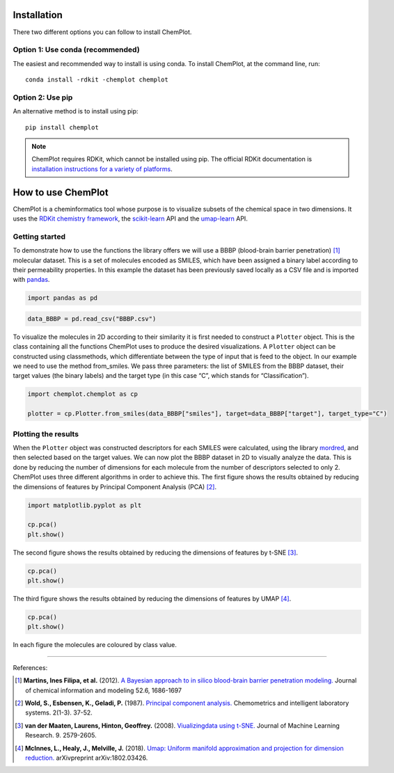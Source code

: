 Installation
============

There two different options you can follow to install ChemPlot.

Option 1: Use conda (recommended)
---------------------------------

The easiest and recommended way to install is using conda. 
To install ChemPlot, at the command line, run::

    conda install -rdkit -chemplot chemplot


Option 2: Use pip
-----------------

An alternative method is to install using pip::

    pip install chemplot

.. note::

   ChemPlot requires RDKit, which cannot be installed using pip. The official RDKit documentation is `installation instructions for a variety of platforms`_.
   
.. _`installation instructions for a variety of platforms`: http://www.rdkit.org/docs/Install.html

How to use ChemPlot
===================

ChemPlot is a cheminformatics tool whose purpose is to visualize subsets of the 
chemical space in two dimensions. It uses the `RDKit chemistry framework`_, the
`scikit-learn <http://scikit-learn.org/stable/index.html>`__ API and the `umap-learn <https://github.com/lmcinnes/umap>`__ API.


Getting started
---------------
To demonstrate how to use the functions the library offers we will use a BBBP 
(blood-brain barrier penetration) [1]_ molecular dataset. This is a set of 
molecules encoded as SMILES, which have been assigned a binary label according 
to their permeability properties. In this example the dataset has been 
previously saved locally as a CSV file and is imported with `pandas <https://pandas.pydata.org/pandas-docs/stable/index.html>`__. 
  
.. code:: python3

    import pandas as pd
    

.. code:: python3

    data_BBBP = pd.read_csv("BBBP.csv")

    
To visualize the molecules in 2D according to their similarity it is first 
needed to construct a ``Plotter`` object. This is the class containing 
all the functions ChemPlot uses to produce the desired visualizations. A 
``Plotter`` object can be constructed using classmethods, which differentiate 
between the type of input that is feed to the object. In our example we need to 
use the method from_smiles. We pass three parameters: the list of SMILES from 
the BBBP dataset, their target values (the binary labels) and the target type 
(in this case “C”, which stands for “Classification”).  

.. code:: python3

    import chemplot.chemplot as cp
    
    plotter = cp.Plotter.from_smiles(data_BBBP["smiles"], target=data_BBBP["target"], target_type="C")

Plotting the results
--------------------

When the ``Plotter`` object was constructed descriptors for each SMILES were 
calculated, using the library `mordred <http://mordred-descriptor.github.io/documentation/v0.1.0/introduction.html>`__, 
and then selected based on the target values. We can now plot the BBBP dataset 
in 2D to visually analyze the data. This is done by reducing the number of 
dimensions for each molecule from the number of descriptors selected to only 2. 
ChemPlot uses three different algorithms in order to achieve this. 
The first figure shows the results obtained by reducing the dimensions of 
features by Principal Component Analysis (PCA) [2]_.

.. code:: python3

    import matplotlib.pyplot as plt
    
    cp.pca()
    plt.show()

.. image:: images/gs_pca.png
   :width: 600

The second figure shows the results obtained by reducing the dimensions of features by t-SNE [3]_.

.. code:: python3

    cp.pca()
    plt.show()

.. image:: images/gs_tsne.png
   :width: 600

The third figure shows the results obtained by reducing the dimensions of features by UMAP [4]_.

.. code:: python3

    cp.pca()
    plt.show()

.. image:: images/gs_umap.png
   :width: 600

In each figure the molecules are coloured by class value. 


.. _`RDKit chemistry framework`: http://www.rdkit.org

--------------

.. raw:: html

   <h3>

References:

.. raw:: html

    </h3>
    
.. [1] **Martins, Ines Filipa, et al.** (2012). `A Bayesian approach to in silico blood-brain barrier penetration modeling. <https://pubmed.ncbi.nlm.nih.gov/22612593/>`__ Journal of chemical information and modeling 52.6, 1686-1697
.. [2] **Wold, S., Esbensen, K., Geladi, P.** (1987). `Principal component analysis. <https://www.sciencedirect.com/science/article/abs/pii/0169743987800849>`__ Chemometrics and intelligent laboratory systems. 2(1-3). 37-52.
.. [3] **van der Maaten, Laurens, Hinton, Geoffrey.** (2008). `Viualizingdata using t-SNE. <https://www.jmlr.org/papers/volume9/vandermaaten08a/vandermaaten08a.pdf?fbclid=IwAR0Bgg1eA5TFmqOZeCQXsIoL6PKrVXUFaskUKtg6yBhVXAFFvZA6yQiYx-M>`__ Journal of Machine Learning Research. 9. 2579-2605.
.. [4] **McInnes, L., Healy, J., Melville, J.** (2018). `Umap: Uniform manifold approximation and projection for dimension reduction. <https://arxiv.org/abs/1802.03426>`__ arXivpreprint arXiv:1802.03426.


